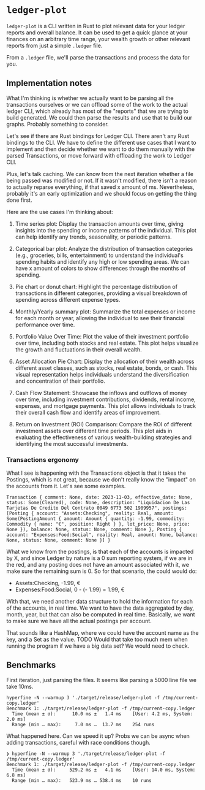 * =ledger-plot=

=ledger-plot= is a CLI written in Rust to plot relevant data for your ledger reports and overall balance. It can be used to get a quick glance at your finances on an arbitrary time range, your wealth growth or other relevant reports from just a simple =.ledger= file.

From a =.ledger= file, we'll parse the transactions and process the data for you.

** Implementation notes
What I'm thinking is whether we actually want to be parsing all the transactions ourselves or we can offload some of the work to the actual ledger CLI, which already has most of the "reports" that we are trying to build generated. We could then parse the results and use that to build our graphs. Probably something to consider.

Let's see if there are Rust bindings for Ledger CLI. There aren't any Rust bindings to the CLI. We have to define the different use cases that I want to implement and then decide whether we want to do them manually with the parsed Transactions, or move forward with offloading the work to Ledger CLI.

Plus, let's talk caching. We can know from the next iteration whether a file being passed was modified or not. If it wasn't modified, there isn't a reason to actually reparse everything, if that saved x amount of ms. Nevertheless, probably it's an early optimization and we should focus on getting the thing done first.

Here are the use cases I'm thinking about:

1. Time series plot: Display the transaction amounts over time, giving insights into the spending or income patterns of the individual. This plot can help identify any trends, seasonality, or periodic patterns.

2. Categorical bar plot: Analyze the distribution of transaction categories (e.g., groceries, bills, entertainment) to understand the individual's spending habits and identify any high or low spending areas. We can have x amount of colors to show differences through the months of spending.

3. Pie chart or donut chart: Highlight the percentage distribution of transactions in different categories, providing a visual breakdown of spending across different expense types.

4. Monthly/Yearly summary plot: Summarize the total expenses or income for each month or year, allowing the individual to see their financial performance over time.

5. Portfolio Value Over Time: Plot the value of their investment portfolio over time, including both stocks and real estate. This plot helps visualize the growth and fluctuations in their overall wealth.

6. Asset Allocation Pie Chart: Display the allocation of their wealth across different asset classes, such as stocks, real estate, bonds, or cash. This visual representation helps individuals understand the diversification and concentration of their portfolio.

7. Cash Flow Statement: Showcase the inflows and outflows of money over time, including investment contributions, dividends, rental income, expenses, and mortgage payments. This plot allows individuals to track their overall cash flow and identify areas of improvement.

8. Return on Investment (ROI) Comparison: Compare the ROI of different investment assets over different time periods. This plot aids in evaluating the effectiveness of various wealth-building strategies and identifying the most successful investments.

*** Transactions ergonomy
What I see is happening with the Transactions object is that it takes the Postings, which is not great, because we don't really know the "impact" on the accounts from it. Let's see some examples.
#+begin_example
Transaction { comment: None, date: 2023-11-03, effective_date: None, status: Some(Cleared), code: None, description: "Liquidacion De Las Tarjetas De Credito Del Contrato 0049 6773 502 1909957", postings: [Posting { account: "Assets:Checking", reality: Real, amount: Some(PostingAmount { amount: Amount { quantity: -1.99, commodity: Commodity { name: "€", position: Right } }, lot_price: None, price: None }), balance: None, status: None, comment: None }, Posting { account: "Expenses:Food:Social", reality: Real, amount: None, balance: None, status: None, comment: None }] }
#+end_example

What we know from the postings, is that each of the accounts is impacted by X, and since Ledger by nature is a 0 sum reporting system, if we are in the red, and any posting does not have an amount associated with it, we make sure the remaining sum is 0. So for that scenario, the could would do:
- Assets:Checking, -1.99, €
- Expenses:Food:Social, 0 - (- 1.99) = 1.99, €

With that, we need another data structure to hold the information for each of the accounts, in real time. We want to have the data aggregated by day, month, year, but that can also be computed in real time. Basically, we want to make sure we have all the actual postings per account.

That sounds like a HashMap, where we could have the account name as the key, and a Set as the value. TODO Would that take too much mem when running the program if we have a big data set? We would need to check.

** Benchmarks
First iteration, just parsing the files. It seems like parsing a 5000 line file we take 10ms.
#+begin_src shell
  hyperfine -N --warmup 3 './target/release/ledger-plot -f /tmp/current-copy.ledger'
  Benchmark 1: ./target/release/ledger-plot -f /tmp/current-copy.ledger
    Time (mean ± σ):      10.0 ms ±   1.4 ms    [User: 4.2 ms, System: 2.0 ms]
    Range (min … max):     7.0 ms …  13.7 ms    254 runs
#+end_src

What happened here. Can we speed it up? Probs we can be async when adding transactions, careful with race conditions though.
#+begin_src shell
  ❯ hyperfine -N --warmup 3 './target/release/ledger-plot -f /tmp/current-copy.ledger'
  Benchmark 1: ./target/release/ledger-plot -f /tmp/current-copy.ledger
    Time (mean ± σ):     529.2 ms ±   4.1 ms    [User: 14.0 ms, System: 6.8 ms]
    Range (min … max):   523.9 ms … 538.4 ms    10 runs

#+end_src
